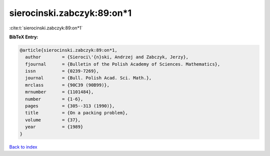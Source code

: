 sierocinski.zabczyk:89:on*1
===========================

:cite:t:`sierocinski.zabczyk:89:on*1`

**BibTeX Entry:**

.. code-block:: bibtex

   @article{sierocinski.zabczyk:89:on*1,
     author        = {Sieroci\'{n}ski, Andrzej and Zabczyk, Jerzy},
     fjournal      = {Bulletin of the Polish Academy of Sciences. Mathematics},
     issn          = {0239-7269},
     journal       = {Bull. Polish Acad. Sci. Math.},
     mrclass       = {90C39 (90B99)},
     mrnumber      = {1101484},
     number        = {1-6},
     pages         = {305--313 (1990)},
     title         = {On a packing problem},
     volume        = {37},
     year          = {1989}
   }

`Back to index <../By-Cite-Keys.rst>`_
